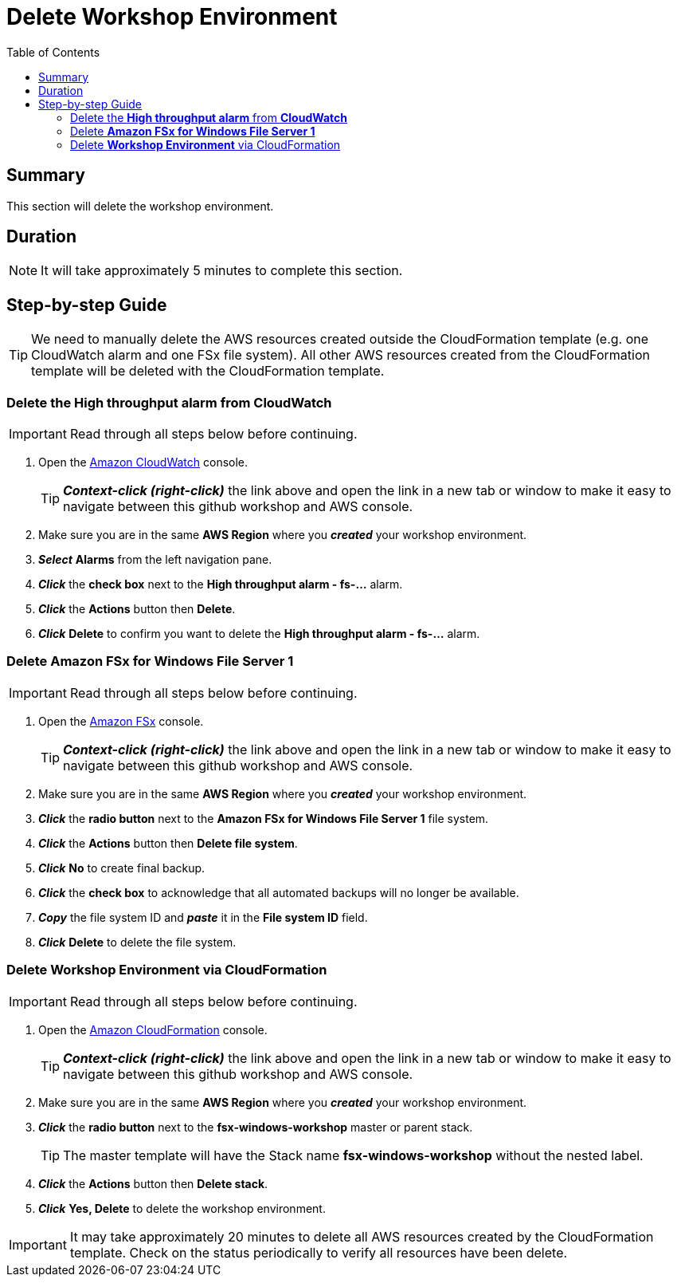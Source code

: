 = Delete Workshop Environment
:toc:
:icons:
:linkattrs:
:imagesdir: ../../resources/images


== Summary

This section will delete the workshop environment.

== Duration

NOTE: It will take approximately 5 minutes to complete this section.


== Step-by-step Guide

TIP: We need to manually delete the AWS resources created outside the CloudFormation template (e.g. one CloudWatch alarm and one FSx file system). All other AWS resources created from the CloudFormation template will be deleted with the CloudFormation template.

=== Delete the *High throughput alarm* from *CloudWatch*

IMPORTANT: Read through all steps below before continuing.

. Open the link:https://console.aws.amazon.com/cloudwatch/[Amazon CloudWatch] console.
+
TIP: *_Context-click (right-click)_* the link above and open the link in a new tab or window to make it easy to navigate between this github workshop and AWS console.
+
. Make sure you are in the same *AWS Region* where you *_created_* your workshop environment.
. *_Select_* *Alarms* from the left navigation pane.
. *_Click_* the *check box* next to the *High throughput alarm - fs-...* alarm.
. *_Click_* the *Actions* button then *Delete*.
. *_Click_* *Delete* to confirm you want to delete the *High throughput alarm - fs-...* alarm.


=== Delete *Amazon FSx for Windows File Server 1*

IMPORTANT: Read through all steps below before continuing.

. Open the link:https://console.aws.amazon.com/fsx/[Amazon FSx] console.
+
TIP: *_Context-click (right-click)_* the link above and open the link in a new tab or window to make it easy to navigate between this github workshop and AWS console.
+
. Make sure you are in the same *AWS Region* where you *_created_* your workshop environment.
. *_Click_* the *radio button* next to the *Amazon FSx for Windows File Server 1* file system.
. *_Click_* the *Actions* button then *Delete file system*.
. *_Click_* *No* to create final backup.
. *_Click_* the *check box* to acknowledge that all automated backups will no longer be available.
. *_Copy_* the file system ID and *_paste_* it in the *File system ID* field.
. *_Click_* *Delete* to delete the file system.


=== Delete *Workshop Environment* via CloudFormation

IMPORTANT: Read through all steps below before continuing.

. Open the link:https://console.aws.amazon.com/cloudformation/[Amazon CloudFormation] console.
+
TIP: *_Context-click (right-click)_* the link above and open the link in a new tab or window to make it easy to navigate between this github workshop and AWS console.
+
. Make sure you are in the same *AWS Region* where you *_created_* your workshop environment.
. *_Click_* the *radio button* next to the *fsx-windows-workshop* master or parent stack.
+
TIP: The master template will have the Stack name *fsx-windows-workshop* without the nested label.
+
. *_Click_* the *Actions* button then *Delete stack*.
. *_Click_* *Yes, Delete* to delete the workshop environment.

IMPORTANT: It may take approximately 20 minutes to delete all AWS resources created by the CloudFormation template. Check on the status periodically to verify all resources have been delete.



